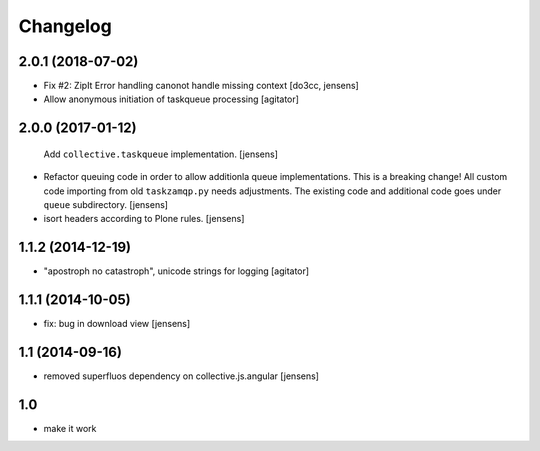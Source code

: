 Changelog
=========

2.0.1 (2018-07-02)
------------------

- Fix #2: ZipIt Error handling canonot handle missing context
  [do3cc, jensens]

- Allow anonymous initiation of taskqueue processing
  [agitator]


2.0.0 (2017-01-12)
------------------

  Add ``collective.taskqueue`` implementation.
  [jensens]

- Refactor queuing code in order to allow additionla queue implementations.
  This is a breaking change! All custom code importing from old ``taskzamqp.py`` needs adjustments.
  The existing code and additional code goes under ``queue`` subdirectory.
  [jensens]

- isort headers according to Plone rules.
  [jensens]


1.1.2 (2014-12-19)
------------------

- "apostroph no catastroph", unicode strings for logging
  [agitator]


1.1.1 (2014-10-05)
------------------

- fix: bug in download view
  [jensens]


1.1 (2014-09-16)
----------------

- removed superfluos dependency on collective.js.angular
  [jensens]


1.0
---

- make it work
